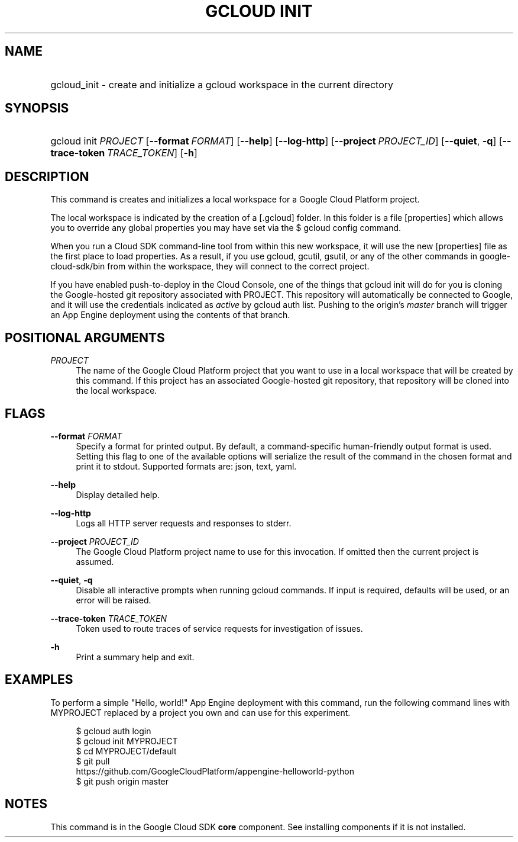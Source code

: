 .TH "GCLOUD INIT" "1" "" "" ""
.ie \n(.g .ds Aq \(aq
.el       .ds Aq '
.nh
.ad l
.SH "NAME"
.HP
gcloud_init \- create and initialize a gcloud workspace in the current directory
.SH "SYNOPSIS"
.HP
gcloud\ init\ \fIPROJECT\fR [\fB\-\-format\fR\ \fIFORMAT\fR] [\fB\-\-help\fR] [\fB\-\-log\-http\fR] [\fB\-\-project\fR\ \fIPROJECT_ID\fR] [\fB\-\-quiet\fR,\ \fB\-q\fR] [\fB\-\-trace\-token\fR\ \fITRACE_TOKEN\fR] [\fB\-h\fR]
.SH "DESCRIPTION"
.sp
This command is creates and initializes a local workspace for a Google Cloud Platform project\&.
.sp
The local workspace is indicated by the creation of a [\&.gcloud] folder\&. In this folder is a file [properties] which allows you to override any global properties you may have set via the $ gcloud config command\&.
.sp
When you run a Cloud SDK command\-line tool from within this new workspace, it will use the new [properties] file as the first place to load properties\&. As a result, if you use gcloud, gcutil, gsutil, or any of the other commands in google\-cloud\-sdk/bin from within the workspace, they will connect to the correct project\&.
.sp
If you have enabled push\-to\-deploy in the Cloud Console, one of the things that gcloud init will do for you is cloning the Google\-hosted git repository associated with PROJECT\&. This repository will automatically be connected to Google, and it will use the credentials indicated as \fIactive\fR by gcloud auth list\&. Pushing to the origin\(cqs \fImaster\fR branch will trigger an App Engine deployment using the contents of that branch\&.
.SH "POSITIONAL ARGUMENTS"
.PP
\fIPROJECT\fR
.RS 4
The name of the Google Cloud Platform project that you want to use in a local workspace that will be created by this command\&. If this project has an associated Google\-hosted git repository, that repository will be cloned into the local workspace\&.
.RE
.SH "FLAGS"
.PP
\fB\-\-format\fR \fIFORMAT\fR
.RS 4
Specify a format for printed output\&. By default, a command\-specific human\-friendly output format is used\&. Setting this flag to one of the available options will serialize the result of the command in the chosen format and print it to stdout\&. Supported formats are:
json,
text,
yaml\&.
.RE
.PP
\fB\-\-help\fR
.RS 4
Display detailed help\&.
.RE
.PP
\fB\-\-log\-http\fR
.RS 4
Logs all HTTP server requests and responses to stderr\&.
.RE
.PP
\fB\-\-project\fR \fIPROJECT_ID\fR
.RS 4
The Google Cloud Platform project name to use for this invocation\&. If omitted then the current project is assumed\&.
.RE
.PP
\fB\-\-quiet\fR, \fB\-q\fR
.RS 4
Disable all interactive prompts when running gcloud commands\&. If input is required, defaults will be used, or an error will be raised\&.
.RE
.PP
\fB\-\-trace\-token\fR \fITRACE_TOKEN\fR
.RS 4
Token used to route traces of service requests for investigation of issues\&.
.RE
.PP
\fB\-h\fR
.RS 4
Print a summary help and exit\&.
.RE
.SH "EXAMPLES"
.sp
To perform a simple "Hello, world!" App Engine deployment with this command, run the following command lines with MYPROJECT replaced by a project you own and can use for this experiment\&.
.sp
.if n \{\
.RS 4
.\}
.nf
$ gcloud auth login
$ gcloud init MYPROJECT
$ cd MYPROJECT/default
$ git pull
  https://github\&.com/GoogleCloudPlatform/appengine\-helloworld\-python
$ git push origin master
.fi
.if n \{\
.RE
.\}
.SH "NOTES"
.sp
This command is in the Google Cloud SDK \fBcore\fR component\&. See installing components if it is not installed\&.
